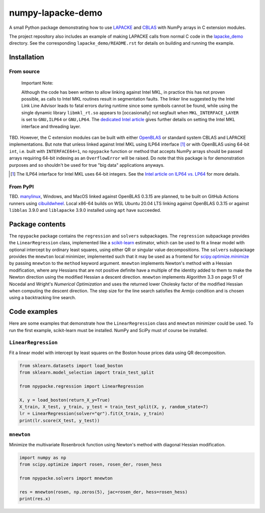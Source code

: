 .. README.rst for numpy-lapacke-demo

numpy-lapacke-demo
==================

A small Python package demonstrating how to use `LAPACKE`__ and `CBLAS`__ with
NumPy arrays in C extension modules.

The project repository also includes an example of making LAPACKE calls from
normal C code in the `lapacke_demo`__ directory. See the corresponding
``lapacke_demo/README.rst`` for details on building and running the example.

.. __: https://www.netlib.org/lapack/lapacke.html

.. __: http://www.netlib.org/blas/

.. __: https://github.com/phetdam/numpy-lapacke-demo/tree/master/lapacke_demo


Installation
------------

From source
~~~~~~~~~~~

   Important Note:

   Although the code has been written to allow linking against Intel MKL, in
   practice this has not proven possible, as calls to Intel MKL routines result
   in segmentation faults. The linker line suggested by the Intel Link Line
   Advisor leads to fatal errors during runtime since some symbols cannot be
   found, while using the single dynamic library ``libmkl_rt.so`` appears to
   [occasionally] not segfault when ``MKL_INTERFACE_LAYER`` is set to
   ``GNU,ILP64`` or ``GNU,LP64``. The `dedicated Intel article`__ gives further
   details on setting the Intel MKL interface and threading layer.

.. __: https://software.intel.com/content/www/us/en/develop/documentation/
   onemkl-linux-developer-guide/top/linking-your-application-with-the-intel-
   oneapi-math-kernel-library/linking-in-detail/dynamically-selecting-the-
   interface-and-threading-layer.html

TBD. However, the C extension modules can be built with either `OpenBLAS`__ or
standard system CBLAS and LAPACKE implementations. But note that unless linked
against Intel MKL using ILP64 interface [#]_ or with OpenBLAS using 64-bit
``int``, i.e. built with ``INTERFACE64=1``, no ``npypacke`` function or method
that accepts NumPy arrays should be passed arrays requiring 64-bit indexing as
an ``OverflowError`` will be raised. Do note that this package is for
demonstration purposes and so shouldn't be used for true "big data"
applications anyways.

.. __: https://www.openblas.net/

.. [#] The ILP64 interface for Intel MKL uses 64-bit integers. See the
   `Intel article on ILP64 vs. LP64`__ for more details.

.. __: https://software.intel.com/content/www/us/en/develop/documentation/
   onemkl-linux-developer-guide/top/linking-your-application-with-the-intel-
   oneapi-math-kernel-library/linking-in-detail/linking-with-interface-
   libraries/using-the-ilp64-interface-vs-lp64-interface.html


From PyPI
~~~~~~~~~

TBD. `manylinux`__, Windows, and MacOS linked against OpenBLAS 0.3.15 are
planned, to be built on GitHub Actions runners using `cibuildwheel`__. Local
x86-64 builds on WSL Ubuntu 20.04 LTS linking against OpenBLAS 0.3.15 or
against ``libblas`` 3.9.0 and ``liblapacke`` 3.9.0 installed using ``apt``
have succeeded.

.. __: https://github.com/pypa/manylinux

.. __: https://cibuildwheel.readthedocs.io/


Package contents
----------------

The ``npypacke`` package contains the ``regression`` and ``solvers``
subpackages. The ``regression`` subpackage provides the ``LinearRegression``
class, implemented like a `scikit-learn`__ estimator, which can be used to fit
a linear model with optional intercept by ordinary least squares, using either
QR or singular value decompositions. The ``solvers`` subpackage provides the
``mnewton`` local minimizer, implemented such that it may be used as a frontend
for `scipy.optimize.minimize`__ by passing ``mnewton`` to the ``method``
keyword argument. ``mnewton`` implements Newton's method with a Hessian
modification, where any Hessians that are not positive definite have a multiple
of the identity added to them to make the Newton direction using the modified
Hessian a descent direction. ``mnewton`` implements Algorithm 3.3 on page 51 of
Nocedal and Wright's *Numerical Optimization* and uses the returned lower
Cholesky factor of the modified Hessian when computing the descent direction.
The step size for the line search satisfies the Armijo condition and is chosen
using a backtracking line search.

.. __: https://scikit-learn.org/stable/index.html

.. __: https://docs.scipy.org/doc/scipy/reference/generated/
   scipy.optimize.minimize.html


Code examples
-------------

Here are some examples that demonstrate how the ``LinearRegression`` class and
``mnewton`` minimizer could be used. To run the first example, scikit-learn
must be installed. NumPy and SciPy must of course be installed.

``LinearRegression``
~~~~~~~~~~~~~~~~~~~~

Fit a linear model with intercept by least squares on the Boston house prices
data using QR decomposition.

.. code:: python3

   from sklearn.datasets import load_boston
   from sklearn.model_selection import train_test_split

   from npypacke.regression import LinearRegression

   X, y = load_boston(return_X_y=True)
   X_train, X_test, y_train, y_test = train_test_split(X, y, random_state=7)
   lr = LinearRegression(solver="qr").fit(X_train, y_train)
   print(lr.score(X_test, y_test))

``mnewton``
~~~~~~~~~~~

Minimize the multivariate Rosenbrock function using Newton's method with
diagonal Hessian modification.

.. code:: python3

   import numpy as np
   from scipy.optimize import rosen, rosen_der, rosen_hess

   from npypacke.solvers import mnewton

   res = mnewton(rosen, np.zeros(5), jac=rosen_der, hess=rosen_hess)
   print(res.x)